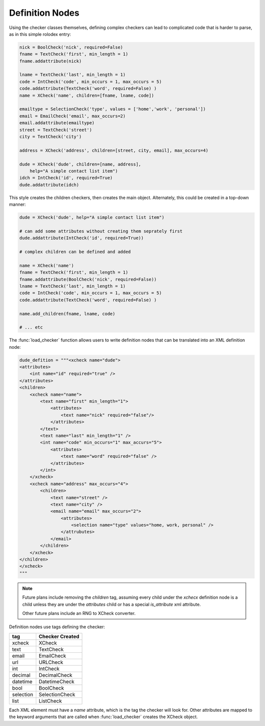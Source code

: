 Definition Nodes
=================

Using the checker classes themselves, defining complex checkers can lead to
complicated code that is harder to parse, as in this simple rolodex entry:

.. code-block:: python

    nick = BoolCheck('nick', required=False)
    fname = TextCheck('first', min_length = 1)
    fname.addattribute(nick)

    lname = TextCheck('last', min_length = 1)
    code = IntCheck('code', min_occurs = 1, max_occurs = 5)
    code.addattribute(TextCheck('word', required=False) )
    name = XCheck('name', children=[fname, lname, code])

    emailtype = SelectionCheck('type', values = ['home','work', 'personal'])
    email = EmailCheck('email', max_occurs=2)
    email.addattribute(emailtype)
    street = TextCheck('street')
    city = TextCheck('city')

    address = XCheck('address', children=[street, city, email], max_occurs=4)

    dude = XCheck('dude', children=[name, address],
        help="A simple contact list item")
    idch = IntCheck('id', required=True)
    dude.addattribute(idch)

This style creates the children checkers, then creates the main object.
Alternately, this could be created in a top-down manner:

.. code-block:: python

    dude = XCheck('dude', help="A simple contact list item")

    # can add some attributes without creating them seprately first
    dude.addattribute(IntCheck('id', required=True))

    # complex children can be defined and added

    name = XCheck('name')
    fname = TextCheck('first', min_length = 1)
    fname.addattribute(BoolCheck('nick', required=False))
    lname = TextCheck('last', min_length = 1)
    code = IntCheck('code', min_occurs = 1, max_occurs = 5)
    code.addattribute(TextCheck('word', required=False) )

    name.add_children(fname, lname, code)

    # ... etc

The :func:`load_checker` function allows users to write definition nodes that
can be translated into an XML definition node:

.. code-block:: python

    dude_defition = """<xcheck name="dude">
    <attributes>
        <int name="id" required="true" />
    </attributes>
    <children>
        <xcheck name="name">
            <text name="first" min_length="1">
                <attributes>
                    <text name="nick" required="false"/>
                </attributes>
            </text>
            <text name="last" min_length="1" />
            <int name="code" min_occurs="1" max_accurs="5">
                <attributes>
                    <text name="word" required="false" />
                </attributes>
            </int>
        </xcheck>
        <xcheck name="address" max_occurs="4">
            <children>
                <text name="street" />
                <text name="city" />
                <email name="email" max_occurs="2">
                    <attributes>
                        <selection name="type" values="home, work, personal" />
                    </attrubutes>
                </email>
            </children>
        </xcheck>
    </children>
    </xcheck>
    """

.. note ::

    Future plans include removing the `children` tag, assuming every child under
    the `xchecx` definition node is a child unless they are under the `attributes`
    child or has a special `is_attribute` xml attribute.

    Other future plans include an RNG to XCheck converter.


Definition nodes use tags defining the checker:

=========   ===============
tag         Checker Created
=========   ===============
xcheck      XCheck
text        TextCheck
email       EmailCheck
url         URLCheck
int         IntCheck
decimal     DecimalCheck
datetime    DatetimeCheck
bool        BoolCheck
selection   SelectionCheck
list        ListCheck
=========   ===============

Each XML element must have a `name` attribute, which is the tag the checker will
look for. Other attributes are mapped to the keyword arguments that are called
when :func:`load_checker` creates the XCheck object.

